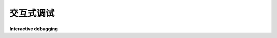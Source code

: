 .. module:: trio

.. _interactive debugging:


交互式调试
---------------------

**Interactive debugging**

.. tab:: 中文

   当你启动一个交互式 Python 会话来调试任何异步程序（无论是基于 ``asyncio`` 、Trio 还是其他框架），每个 `await` 表达式都需要在异步函数内：

   .. code-block:: console

      $ python
      Python 3.10.6
      Type "help", "copyright", "credits" or "license" for more information.
      >>> import trio
      >>> await trio.sleep(1)
      File "<stdin>", line 1
      SyntaxError: 'await' outside function
      >>> async def main():
      ...     print("hello...")
      ...     await trio.sleep(1)
      ...     print("world!")
      ...
      >>> trio.run(main)
      hello...
      world!

   这可能会让你很难快速迭代，因为每次进行修改时，你都必须重新定义整个函数体。

   Trio 提供了一个修改过的交互式控制台，允许你在顶层直接使用 ``await``。你可以通过运行 ``python -m trio`` 来访问这个控制台：

   .. code-block:: console

      $ python -m trio
      Trio 0.21.0+dev, Python 3.10.6
      Use "await" directly instead of "trio.run()".
      Type "help", "copyright", "credits" or "license" for more information.
      >>> import trio
      >>> print("hello..."); await trio.sleep(1); print("world!")
      hello...
      world!

   如果你是 IPython 用户，你可以使用 IPython 的 `autoawait
   <https://ipython.readthedocs.io/en/stable/interactive/magics.html#magic-autoawait>`__
   功能。你可以通过在 IPython shell 中运行魔法命令 ``%autoawait trio`` 来启用它。要在每次安装 Trio 时都启用 ``autoawait``，你可以将以下内容添加到你的 IPython 启动文件中。
   （例如 ``~/.ipython/profile_default/startup/10-async.py``）

   .. code-block::

      try:
         import trio
         get_ipython().run_line_magic("autoawait", "trio")
      except ImportError:
         pass

.. tab:: 英文

   When you start an interactive Python session to debug any async program
   (whether it's based on ``asyncio``, Trio, or something else), every await
   expression needs to be inside an async function:

   .. code-block:: console

      $ python
      Python 3.10.6
      Type "help", "copyright", "credits" or "license" for more information.
      >>> import trio
      >>> await trio.sleep(1)
      File "<stdin>", line 1
      SyntaxError: 'await' outside function
      >>> async def main():
      ...     print("hello...")
      ...     await trio.sleep(1)
      ...     print("world!")
      ...
      >>> trio.run(main)
      hello...
      world!

   This can make it difficult to iterate quickly since you have to redefine the
   whole function body whenever you make a tweak.

   Trio provides a modified interactive console that lets you ``await`` at the top
   level. You can access this console by running ``python -m trio``:

   .. code-block:: console

      $ python -m trio
      Trio 0.21.0+dev, Python 3.10.6
      Use "await" directly instead of "trio.run()".
      Type "help", "copyright", "credits" or "license" for more information.
      >>> import trio
      >>> print("hello..."); await trio.sleep(1); print("world!")
      hello...
      world!

   If you are an IPython user, you can use IPython's `autoawait
   <https://ipython.readthedocs.io/en/stable/interactive/magics.html#magic-autoawait>`__
   function. This can be enabled within the IPython shell by running the magic command
   ``%autoawait trio``. To have ``autoawait`` enabled whenever Trio installed, you can
   add the following to your IPython startup files.
   (e.g. ``~/.ipython/profile_default/startup/10-async.py``)

   .. code-block::

      try:
         import trio
         get_ipython().run_line_magic("autoawait", "trio")
      except ImportError:
         pass